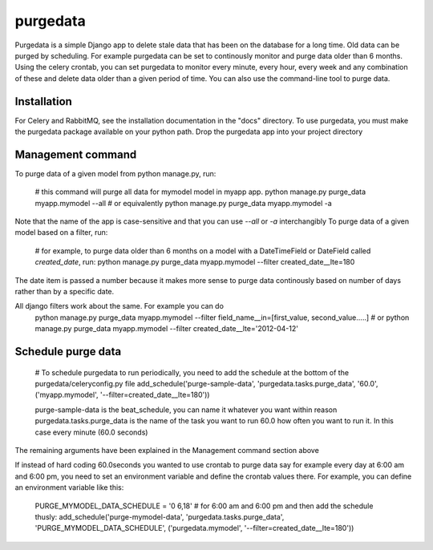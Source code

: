 =====
purgedata
=====

Purgedata is a simple Django app to delete stale data that has been on the database for a long time. 
Old data can be purged by scheduling. For example purgedata can be set to continously monitor and purge
data older than 6 months. 
Using the celery crontab, you can set purgedata to monitor every minute, every hour,
every week and any combination of these and delete data older than a given period of time.
You can also use the command-line tool to purge data.

Installation
------------
For Celery and RabbitMQ, see the installation documentation in the "docs" directory.
To use purgedata, you must make the purgedata package available on your python path. Drop the purgedata app into your project directory


Management command
-------------------
To purge data of a given model from python manage.py, run:


	#  this command will purge all data for mymodel model in myapp app.
	python manage.py purge_data myapp.mymodel --all   #  or equivalently
	python manage.py purge_data myapp.mymodel -a

Note that the name of the app is case-sensitive and that you can use `--all` or `-a` interchangibly
To purge data of a given model based on a filter, run:
	#  for example, to purge data older than 6 months on a model with a DateTimeField or DateField called `created_date`, run:
	python manage.py purge_data myapp.mymodel --filter created_date__lte=180

The date item is passed a number because it makes more sense to purge data continously based on number of days rather than by a specific date.

All django filters work about the same. For example you can do
	python manage.py purge_data myapp.mymodel --filter field_name__in=[first_value, second_value.....] # or
	python manage.py purge_data myapp.mymodel --filter created_date__lte='2012-04-12'

Schedule purge data
--------------------
	#  To schedule purgedata to run periodically, you need to add the schedule at the bottom of the purgedata/celeryconfig.py file
	add_schedule('purge-sample-data', 'purgedata.tasks.purge_data', '60.0', ('myapp.mymodel', '--filter=created_date__lte=180'))

	purge-sample-data is the beat_schedule, you can name it whatever you want within reason
	purgedata.tasks.purge_data is the name of the task you want to run
	60.0 how often you want to run it. In this case every minute (60.0 seconds)

The remaining arguments have been explained in the Management command section above

If instead of hard coding 60.0seconds you wanted to use crontab to purge data say for example every day at 6:00 am and 6:00 pm, 
you need to set an environment variable and define the crontab values there. 
For example, you can define an environment variable like this:

	PURGE_MYMODEL_DATA_SCHEDULE = '0 6,18' # for 6:00 am and 6:00 pm and then add the schedule thusly:
	add_schedule('purge-mymodel-data', 'purgedata.tasks.purge_data', 'PURGE_MYMODEL_DATA_SCHEDULE', ('purgedata.mymodel', '--filter=created_date__lte=180'))


